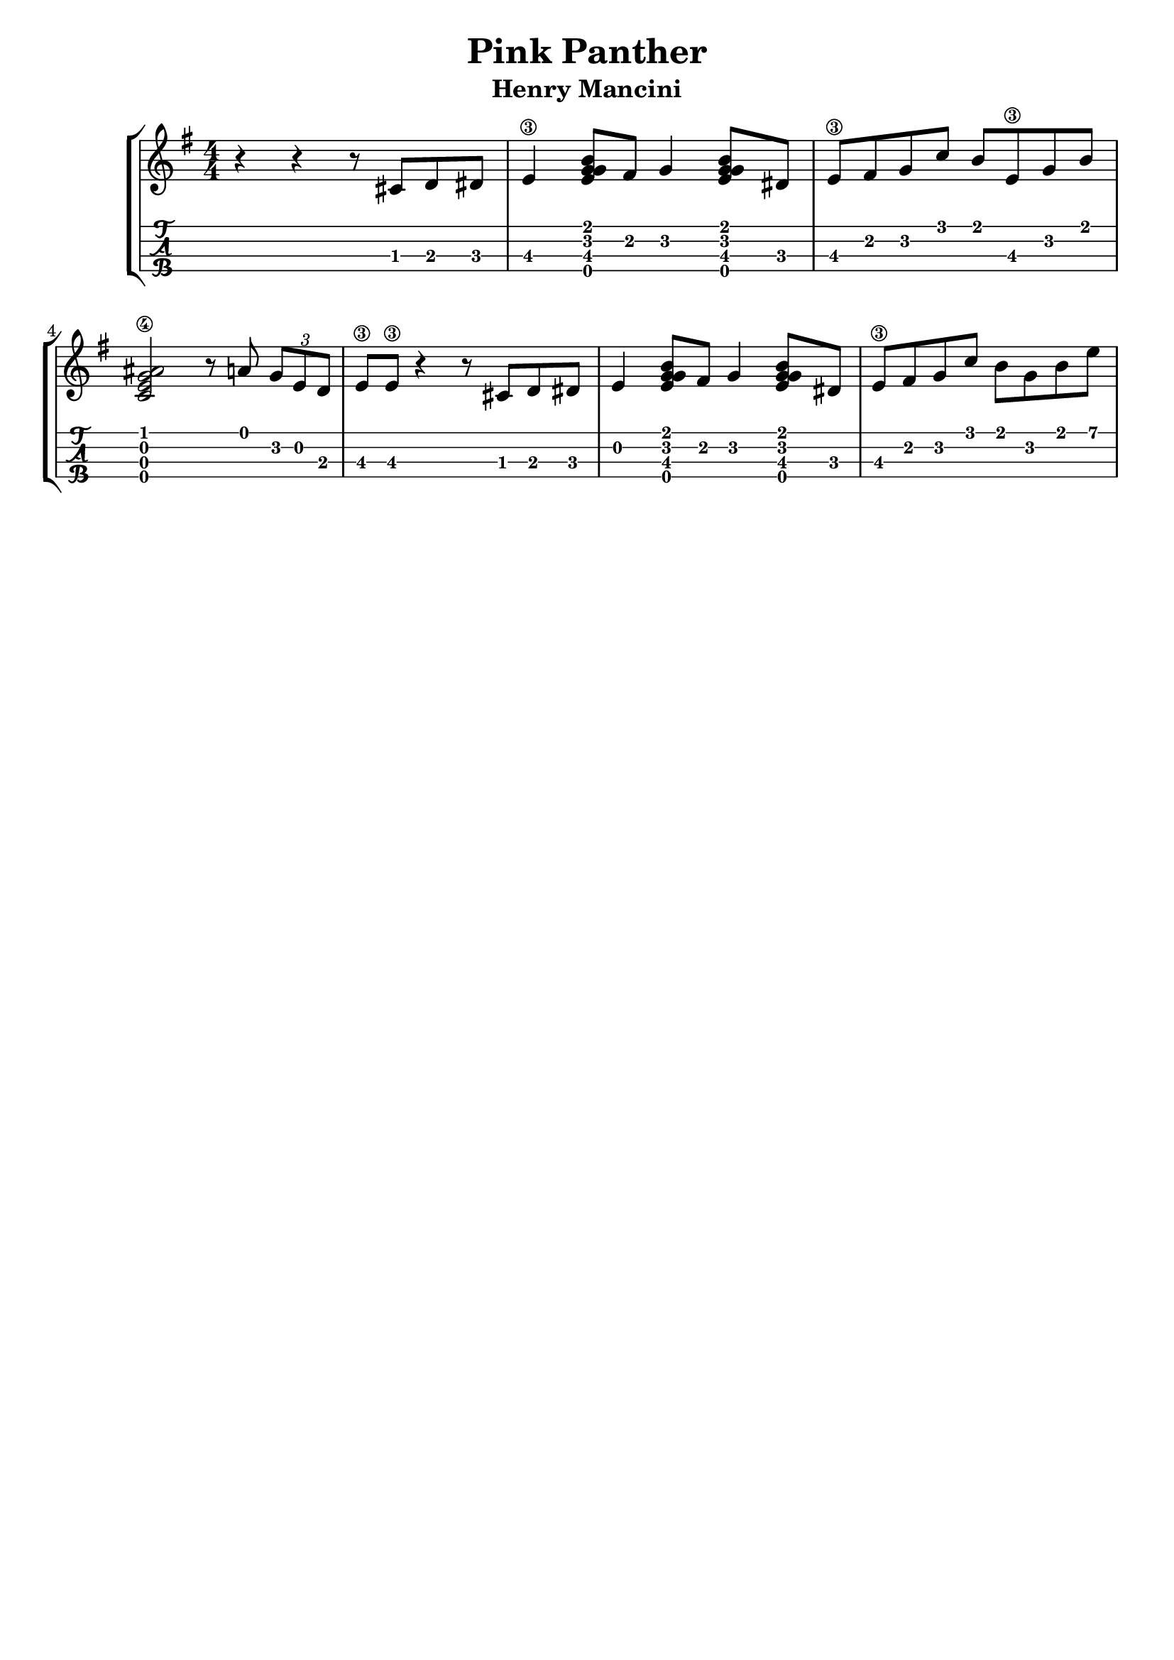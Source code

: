 \header {
  title = "Pink Panther"
  subtitle = "Henry Mancini"
  subsubtile = "a"
  tagline = ""  % removed
}

\layout{
	\context {
		\TabStaff
		stringTunings = #ukulele-tuning
	}
}

%--- Introducción de las notas ---%
uno = \relative c' {
\key g \major
\numericTimeSignature
\time 4/4
	r4 r4 r8 cis d dis
  e4\3 <g e g b>8 fis g4 <g e g b>8 dis
  e\3 fis g c b e,\3 g b
  <c, e ais g\4>2 r8 a' \tuplet 3/2 { g e d }
  e\3 e\3 r4 r8 cis d dis
  e4 <g e g b>8 fis g4 <g e g b>8 dis
  e\3 fis g c b g b e
}

acordes = \chordmode {
	%-- a1:m d:m g c a:m d g f c d:m bes a -- %
 }


%--- Partitura ---%
\score {
 \header {
      piece = ""
    }
	\new StaffGroup	
	<<
	    \new ChordNames \acordes
		\new Staff \uno
		\new TabStaff \uno
	>>
}